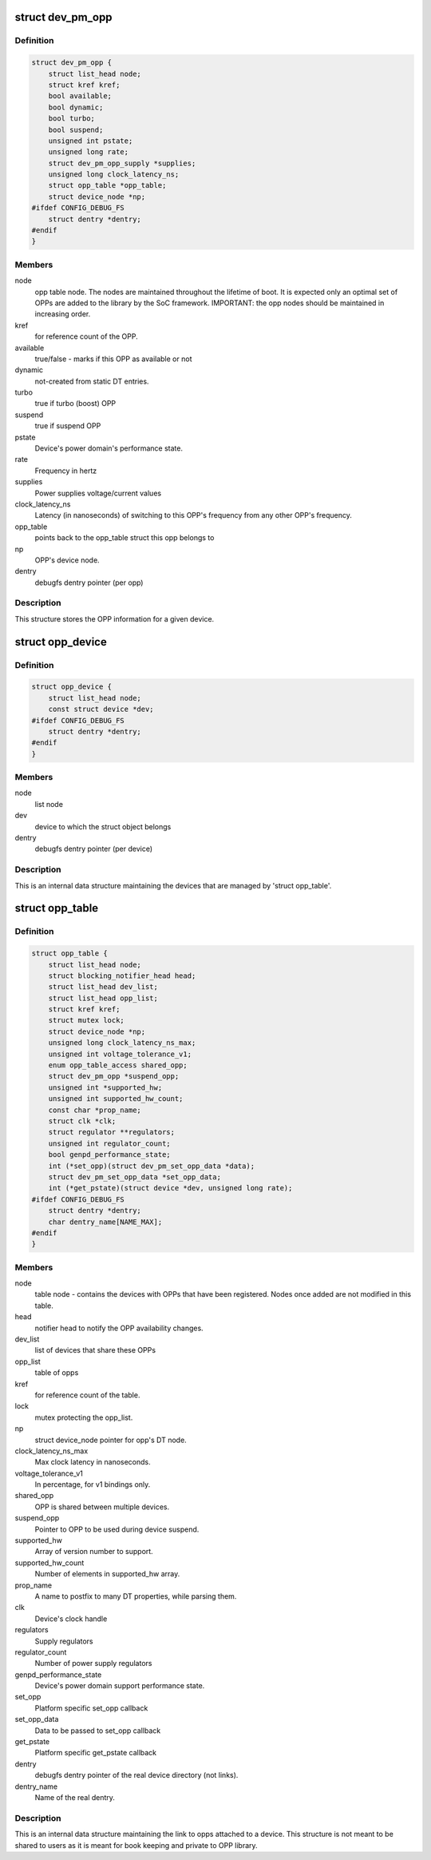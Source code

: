.. -*- coding: utf-8; mode: rst -*-
.. src-file: drivers/opp/opp.h

.. _`dev_pm_opp`:

struct dev_pm_opp
=================

.. c:type:: struct dev_pm_opp

    Generic OPP description structure

.. _`dev_pm_opp.definition`:

Definition
----------

.. code-block:: c

    struct dev_pm_opp {
        struct list_head node;
        struct kref kref;
        bool available;
        bool dynamic;
        bool turbo;
        bool suspend;
        unsigned int pstate;
        unsigned long rate;
        struct dev_pm_opp_supply *supplies;
        unsigned long clock_latency_ns;
        struct opp_table *opp_table;
        struct device_node *np;
    #ifdef CONFIG_DEBUG_FS
        struct dentry *dentry;
    #endif
    }

.. _`dev_pm_opp.members`:

Members
-------

node
    opp table node. The nodes are maintained throughout the lifetime
    of boot. It is expected only an optimal set of OPPs are
    added to the library by the SoC framework.
    IMPORTANT: the opp nodes should be maintained in increasing
    order.

kref
    for reference count of the OPP.

available
    true/false - marks if this OPP as available or not

dynamic
    not-created from static DT entries.

turbo
    true if turbo (boost) OPP

suspend
    true if suspend OPP

pstate
    Device's power domain's performance state.

rate
    Frequency in hertz

supplies
    Power supplies voltage/current values

clock_latency_ns
    Latency (in nanoseconds) of switching to this OPP's
    frequency from any other OPP's frequency.

opp_table
    points back to the opp_table struct this opp belongs to

np
    OPP's device node.

dentry
    debugfs dentry pointer (per opp)

.. _`dev_pm_opp.description`:

Description
-----------

This structure stores the OPP information for a given device.

.. _`opp_device`:

struct opp_device
=================

.. c:type:: struct opp_device

    devices managed by 'struct opp_table'

.. _`opp_device.definition`:

Definition
----------

.. code-block:: c

    struct opp_device {
        struct list_head node;
        const struct device *dev;
    #ifdef CONFIG_DEBUG_FS
        struct dentry *dentry;
    #endif
    }

.. _`opp_device.members`:

Members
-------

node
    list node

dev
    device to which the struct object belongs

dentry
    debugfs dentry pointer (per device)

.. _`opp_device.description`:

Description
-----------

This is an internal data structure maintaining the devices that are managed
by 'struct opp_table'.

.. _`opp_table`:

struct opp_table
================

.. c:type:: struct opp_table

    Device opp structure

.. _`opp_table.definition`:

Definition
----------

.. code-block:: c

    struct opp_table {
        struct list_head node;
        struct blocking_notifier_head head;
        struct list_head dev_list;
        struct list_head opp_list;
        struct kref kref;
        struct mutex lock;
        struct device_node *np;
        unsigned long clock_latency_ns_max;
        unsigned int voltage_tolerance_v1;
        enum opp_table_access shared_opp;
        struct dev_pm_opp *suspend_opp;
        unsigned int *supported_hw;
        unsigned int supported_hw_count;
        const char *prop_name;
        struct clk *clk;
        struct regulator **regulators;
        unsigned int regulator_count;
        bool genpd_performance_state;
        int (*set_opp)(struct dev_pm_set_opp_data *data);
        struct dev_pm_set_opp_data *set_opp_data;
        int (*get_pstate)(struct device *dev, unsigned long rate);
    #ifdef CONFIG_DEBUG_FS
        struct dentry *dentry;
        char dentry_name[NAME_MAX];
    #endif
    }

.. _`opp_table.members`:

Members
-------

node
    table node - contains the devices with OPPs that
    have been registered. Nodes once added are not modified in this
    table.

head
    notifier head to notify the OPP availability changes.

dev_list
    list of devices that share these OPPs

opp_list
    table of opps

kref
    for reference count of the table.

lock
    mutex protecting the opp_list.

np
    struct device_node pointer for opp's DT node.

clock_latency_ns_max
    Max clock latency in nanoseconds.

voltage_tolerance_v1
    In percentage, for v1 bindings only.

shared_opp
    OPP is shared between multiple devices.

suspend_opp
    Pointer to OPP to be used during device suspend.

supported_hw
    Array of version number to support.

supported_hw_count
    Number of elements in supported_hw array.

prop_name
    A name to postfix to many DT properties, while parsing them.

clk
    Device's clock handle

regulators
    Supply regulators

regulator_count
    Number of power supply regulators

genpd_performance_state
    Device's power domain support performance state.

set_opp
    Platform specific set_opp callback

set_opp_data
    Data to be passed to set_opp callback

get_pstate
    Platform specific get_pstate callback

dentry
    debugfs dentry pointer of the real device directory (not links).

dentry_name
    Name of the real dentry.

.. _`opp_table.description`:

Description
-----------

This is an internal data structure maintaining the link to opps attached to
a device. This structure is not meant to be shared to users as it is
meant for book keeping and private to OPP library.

.. This file was automatic generated / don't edit.

